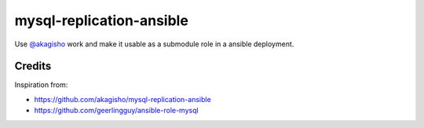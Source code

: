 mysql-replication-ansible
#########################

Use `@akagisho <https://github.com/akagisho>`_ work and make it usable as a
submodule role in a ansible deployment.

Credits
=======

Inspiration from:

* https://github.com/akagisho/mysql-replication-ansible
* https://github.com/geerlingguy/ansible-role-mysql
